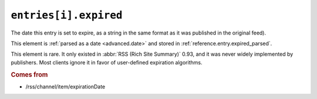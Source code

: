 .. _reference.entry.expired:

``entries[i].expired``
=============================

The date this entry is set to expire, as a string in the same format as it was
published in the original feed).

This element is :ref:`parsed as a date <advanced.date>` and stored in
:ref:`reference.entry.expired_parsed`.

This element is rare.  It only existed in :abbr:`RSS (Rich Site Summary)` 0.93,
and it was never widely implemented by publishers.  Most clients ignore it in
favor of user-defined expiration algorithms.


.. rubric:: Comes from

* /rss/channel/item/expirationDate


.. seealso::

    * :ref:`reference.entry.expired_parsed`

